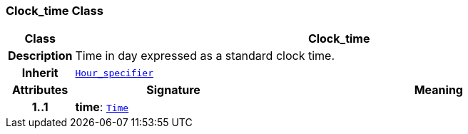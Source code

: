 === Clock_time Class

[cols="^1,3,5"]
|===
h|*Class*
2+^h|*Clock_time*

h|*Description*
2+a|Time in day expressed as a standard clock time.

h|*Inherit*
2+|`<<_hour_specifier_class,Hour_specifier>>`

h|*Attributes*
^h|*Signature*
^h|*Meaning*

h|*1..1*
|*time*: `link:/releases/BASE/{base_release}/foundation_types.html#_time_class[Time^]`
a|
|===
